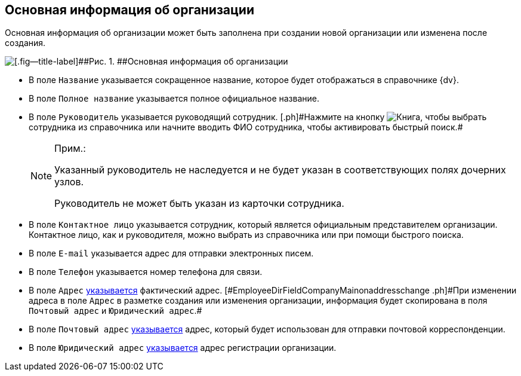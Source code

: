 
== Основная информация об организации

Основная информация об организации может быть заполнена при создании новой организации или изменена после создания.

image::CreateNewCompany.png[[.fig--title-label]##Рис. 1. ##Основная информация об организации]

* [#EmployeeDirFieldCompanyMain__name]#В поле [.kbd .ph .userinput]`Название` указывается сокращенное название, которое будет отображаться в справочнике {dv}.#
* [#EmployeeDirFieldCompanyMain__fullname]#В поле [.kbd .ph .userinput]`Полное название` указывается полное официальное название.#
* [#EmployeeDirFieldCompanyMain__head]#В поле [.kbd .ph .userinput]`Руководитель` указывается руководящий сотрудник. [.ph]#Нажмите на кнопку image:buttons/bt_selector_book.png[Книга], чтобы выбрать сотрудника из справочника или начните вводить ФИО сотрудника, чтобы активировать быстрый поиск.##
+
[NOTE]
====
[.note__title]#Прим.:#

Указанный руководитель не наследуется и не будет указан в соответствующих полях дочерних узлов.

Руководитель не может быть указан из карточки сотрудника.
====
* [#EmployeeDirFieldCompanyMain__contact]#В поле [.kbd .ph .userinput]`Контактное лицо` указывается сотрудник, который является официальным представителем организации. Контактное лицо, как и руководителя, можно выбрать из справочника или при помощи быстрого поиска.#
* [#EmployeeDirFieldCompanyMain__email]#В поле [.kbd .ph .userinput]`E-mail` указывается адрес для отправки электронных писем.#
* [#EmployeeDirFieldCompanyMain__phone]#В поле [.kbd .ph .userinput]`Телефон` указывается номер телефона для связи.#
* [#EmployeeDirFieldCompanyMain__address]#В поле [.kbd .ph .userinput]`Адрес` xref:staff_Address.adoc[указывается] фактический адрес. [#EmployeeDirFieldCompanyMain__onaddresschange .ph]#При изменении адреса в поле [.kbd .ph .userinput]`Адрес` в разметке создания или изменения организации, информация будет скопирована в поля [.kbd .ph .userinput]`Почтовый адрес` и [.kbd .ph .userinput]`Юридический адрес`#.#
* [#EmployeeDirFieldCompanyMain__postal]#В поле [.kbd .ph .userinput]`Почтовый адрес` xref:staff_Address.adoc[указывается] адрес, который будет использован для отправки почтовой корреспонденции.#
* [#EmployeeDirFieldCompanyMain__registration]#В поле [.kbd .ph .userinput]`Юридический адрес` xref:staff_Address.adoc[указывается] адрес регистрации организации.#

